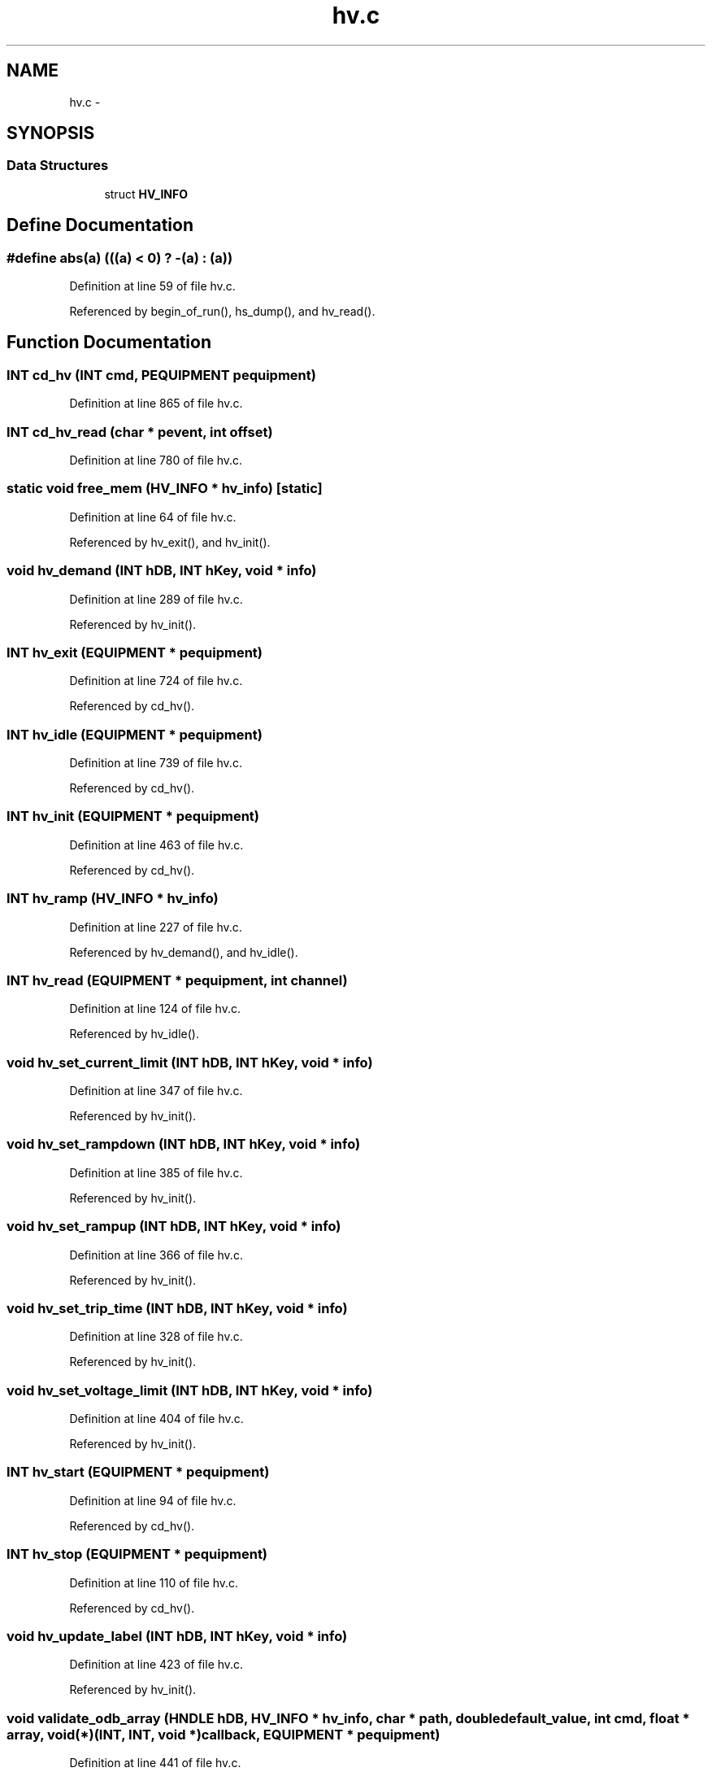 .TH "hv.c" 3 "31 May 2012" "Version 2.3.0-0" "Midas" \" -*- nroff -*-
.ad l
.nh
.SH NAME
hv.c \- 
.SH SYNOPSIS
.br
.PP
.SS "Data Structures"

.in +1c
.ti -1c
.RI "struct \fBHV_INFO\fP"
.br
.in -1c
.SH "Define Documentation"
.PP 
.SS "#define abs(a)   (((a) < 0)   ? -(a) : (a))"
.PP
Definition at line 59 of file hv.c.
.PP
Referenced by begin_of_run(), hs_dump(), and hv_read().
.SH "Function Documentation"
.PP 
.SS "\fBINT\fP cd_hv (\fBINT\fP cmd, \fBPEQUIPMENT\fP pequipment)"
.PP
Definition at line 865 of file hv.c.
.SS "\fBINT\fP cd_hv_read (char * pevent, int offset)"
.PP
Definition at line 780 of file hv.c.
.SS "static void free_mem (\fBHV_INFO\fP * hv_info)\fC [static]\fP"
.PP
Definition at line 64 of file hv.c.
.PP
Referenced by hv_exit(), and hv_init().
.SS "void hv_demand (\fBINT\fP hDB, \fBINT\fP hKey, void * info)"
.PP
Definition at line 289 of file hv.c.
.PP
Referenced by hv_init().
.SS "\fBINT\fP hv_exit (\fBEQUIPMENT\fP * pequipment)"
.PP
Definition at line 724 of file hv.c.
.PP
Referenced by cd_hv().
.SS "\fBINT\fP hv_idle (\fBEQUIPMENT\fP * pequipment)"
.PP
Definition at line 739 of file hv.c.
.PP
Referenced by cd_hv().
.SS "\fBINT\fP hv_init (\fBEQUIPMENT\fP * pequipment)"
.PP
Definition at line 463 of file hv.c.
.PP
Referenced by cd_hv().
.SS "\fBINT\fP hv_ramp (\fBHV_INFO\fP * hv_info)"
.PP
Definition at line 227 of file hv.c.
.PP
Referenced by hv_demand(), and hv_idle().
.SS "\fBINT\fP hv_read (\fBEQUIPMENT\fP * pequipment, int channel)"
.PP
Definition at line 124 of file hv.c.
.PP
Referenced by hv_idle().
.SS "void hv_set_current_limit (\fBINT\fP hDB, \fBINT\fP hKey, void * info)"
.PP
Definition at line 347 of file hv.c.
.PP
Referenced by hv_init().
.SS "void hv_set_rampdown (\fBINT\fP hDB, \fBINT\fP hKey, void * info)"
.PP
Definition at line 385 of file hv.c.
.PP
Referenced by hv_init().
.SS "void hv_set_rampup (\fBINT\fP hDB, \fBINT\fP hKey, void * info)"
.PP
Definition at line 366 of file hv.c.
.PP
Referenced by hv_init().
.SS "void hv_set_trip_time (\fBINT\fP hDB, \fBINT\fP hKey, void * info)"
.PP
Definition at line 328 of file hv.c.
.PP
Referenced by hv_init().
.SS "void hv_set_voltage_limit (\fBINT\fP hDB, \fBINT\fP hKey, void * info)"
.PP
Definition at line 404 of file hv.c.
.PP
Referenced by hv_init().
.SS "\fBINT\fP hv_start (\fBEQUIPMENT\fP * pequipment)"
.PP
Definition at line 94 of file hv.c.
.PP
Referenced by cd_hv().
.SS "\fBINT\fP hv_stop (\fBEQUIPMENT\fP * pequipment)"
.PP
Definition at line 110 of file hv.c.
.PP
Referenced by cd_hv().
.SS "void hv_update_label (\fBINT\fP hDB, \fBINT\fP hKey, void * info)"
.PP
Definition at line 423 of file hv.c.
.PP
Referenced by hv_init().
.SS "void validate_odb_array (HNDLE hDB, \fBHV_INFO\fP * hv_info, char * path, double default_value, int cmd, float * array, void(*)(\fBINT\fP, \fBINT\fP, void *) callback, \fBEQUIPMENT\fP * pequipment)"
.PP
Definition at line 441 of file hv.c.
.PP
Referenced by hv_init().
.SH "Author"
.PP 
Generated automatically by Doxygen for Midas from the source code.
